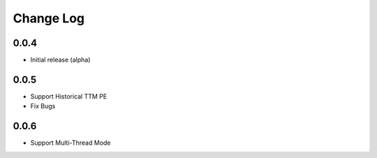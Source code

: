 Change Log
===========

0.0.4
-------
- Initial release (alpha)

0.0.5
-------
- Support Historical TTM PE
- Fix Bugs

0.0.6
-------
- Support Multi-Thread Mode